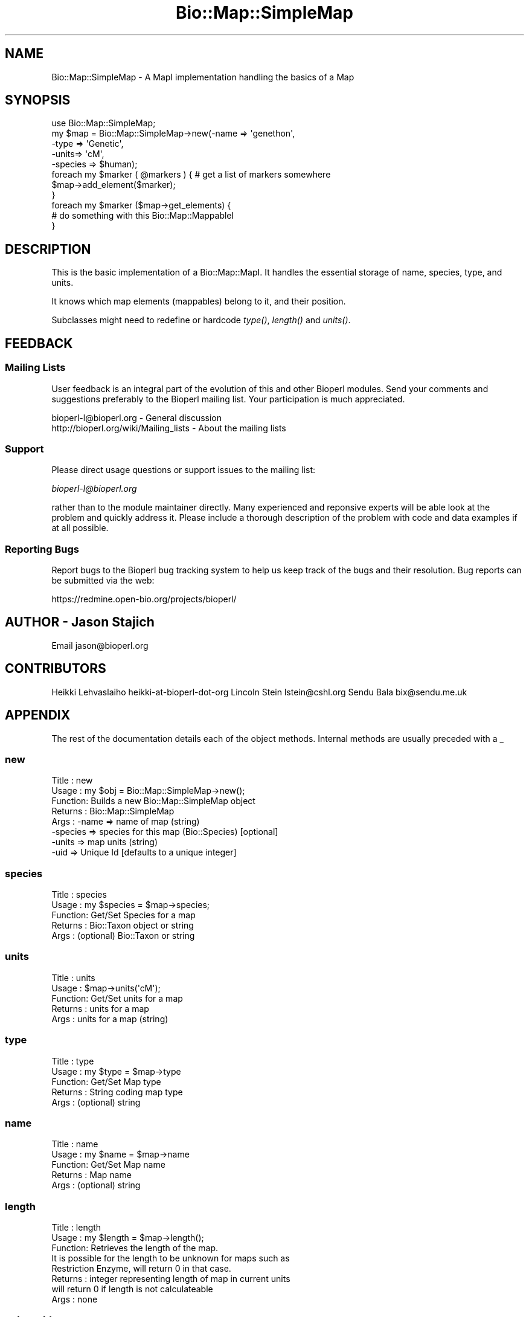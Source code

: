 .\" Automatically generated by Pod::Man 2.25 (Pod::Simple 3.16)
.\"
.\" Standard preamble:
.\" ========================================================================
.de Sp \" Vertical space (when we can't use .PP)
.if t .sp .5v
.if n .sp
..
.de Vb \" Begin verbatim text
.ft CW
.nf
.ne \\$1
..
.de Ve \" End verbatim text
.ft R
.fi
..
.\" Set up some character translations and predefined strings.  \*(-- will
.\" give an unbreakable dash, \*(PI will give pi, \*(L" will give a left
.\" double quote, and \*(R" will give a right double quote.  \*(C+ will
.\" give a nicer C++.  Capital omega is used to do unbreakable dashes and
.\" therefore won't be available.  \*(C` and \*(C' expand to `' in nroff,
.\" nothing in troff, for use with C<>.
.tr \(*W-
.ds C+ C\v'-.1v'\h'-1p'\s-2+\h'-1p'+\s0\v'.1v'\h'-1p'
.ie n \{\
.    ds -- \(*W-
.    ds PI pi
.    if (\n(.H=4u)&(1m=24u) .ds -- \(*W\h'-12u'\(*W\h'-12u'-\" diablo 10 pitch
.    if (\n(.H=4u)&(1m=20u) .ds -- \(*W\h'-12u'\(*W\h'-8u'-\"  diablo 12 pitch
.    ds L" ""
.    ds R" ""
.    ds C` ""
.    ds C' ""
'br\}
.el\{\
.    ds -- \|\(em\|
.    ds PI \(*p
.    ds L" ``
.    ds R" ''
'br\}
.\"
.\" Escape single quotes in literal strings from groff's Unicode transform.
.ie \n(.g .ds Aq \(aq
.el       .ds Aq '
.\"
.\" If the F register is turned on, we'll generate index entries on stderr for
.\" titles (.TH), headers (.SH), subsections (.SS), items (.Ip), and index
.\" entries marked with X<> in POD.  Of course, you'll have to process the
.\" output yourself in some meaningful fashion.
.ie \nF \{\
.    de IX
.    tm Index:\\$1\t\\n%\t"\\$2"
..
.    nr % 0
.    rr F
.\}
.el \{\
.    de IX
..
.\}
.\"
.\" Accent mark definitions (@(#)ms.acc 1.5 88/02/08 SMI; from UCB 4.2).
.\" Fear.  Run.  Save yourself.  No user-serviceable parts.
.    \" fudge factors for nroff and troff
.if n \{\
.    ds #H 0
.    ds #V .8m
.    ds #F .3m
.    ds #[ \f1
.    ds #] \fP
.\}
.if t \{\
.    ds #H ((1u-(\\\\n(.fu%2u))*.13m)
.    ds #V .6m
.    ds #F 0
.    ds #[ \&
.    ds #] \&
.\}
.    \" simple accents for nroff and troff
.if n \{\
.    ds ' \&
.    ds ` \&
.    ds ^ \&
.    ds , \&
.    ds ~ ~
.    ds /
.\}
.if t \{\
.    ds ' \\k:\h'-(\\n(.wu*8/10-\*(#H)'\'\h"|\\n:u"
.    ds ` \\k:\h'-(\\n(.wu*8/10-\*(#H)'\`\h'|\\n:u'
.    ds ^ \\k:\h'-(\\n(.wu*10/11-\*(#H)'^\h'|\\n:u'
.    ds , \\k:\h'-(\\n(.wu*8/10)',\h'|\\n:u'
.    ds ~ \\k:\h'-(\\n(.wu-\*(#H-.1m)'~\h'|\\n:u'
.    ds / \\k:\h'-(\\n(.wu*8/10-\*(#H)'\z\(sl\h'|\\n:u'
.\}
.    \" troff and (daisy-wheel) nroff accents
.ds : \\k:\h'-(\\n(.wu*8/10-\*(#H+.1m+\*(#F)'\v'-\*(#V'\z.\h'.2m+\*(#F'.\h'|\\n:u'\v'\*(#V'
.ds 8 \h'\*(#H'\(*b\h'-\*(#H'
.ds o \\k:\h'-(\\n(.wu+\w'\(de'u-\*(#H)/2u'\v'-.3n'\*(#[\z\(de\v'.3n'\h'|\\n:u'\*(#]
.ds d- \h'\*(#H'\(pd\h'-\w'~'u'\v'-.25m'\f2\(hy\fP\v'.25m'\h'-\*(#H'
.ds D- D\\k:\h'-\w'D'u'\v'-.11m'\z\(hy\v'.11m'\h'|\\n:u'
.ds th \*(#[\v'.3m'\s+1I\s-1\v'-.3m'\h'-(\w'I'u*2/3)'\s-1o\s+1\*(#]
.ds Th \*(#[\s+2I\s-2\h'-\w'I'u*3/5'\v'-.3m'o\v'.3m'\*(#]
.ds ae a\h'-(\w'a'u*4/10)'e
.ds Ae A\h'-(\w'A'u*4/10)'E
.    \" corrections for vroff
.if v .ds ~ \\k:\h'-(\\n(.wu*9/10-\*(#H)'\s-2\u~\d\s+2\h'|\\n:u'
.if v .ds ^ \\k:\h'-(\\n(.wu*10/11-\*(#H)'\v'-.4m'^\v'.4m'\h'|\\n:u'
.    \" for low resolution devices (crt and lpr)
.if \n(.H>23 .if \n(.V>19 \
\{\
.    ds : e
.    ds 8 ss
.    ds o a
.    ds d- d\h'-1'\(ga
.    ds D- D\h'-1'\(hy
.    ds th \o'bp'
.    ds Th \o'LP'
.    ds ae ae
.    ds Ae AE
.\}
.rm #[ #] #H #V #F C
.\" ========================================================================
.\"
.IX Title "Bio::Map::SimpleMap 3pm"
.TH Bio::Map::SimpleMap 3pm "2013-06-26" "perl v5.14.2" "User Contributed Perl Documentation"
.\" For nroff, turn off justification.  Always turn off hyphenation; it makes
.\" way too many mistakes in technical documents.
.if n .ad l
.nh
.SH "NAME"
Bio::Map::SimpleMap \- A MapI implementation handling the basics of a Map
.SH "SYNOPSIS"
.IX Header "SYNOPSIS"
.Vb 1
\&    use Bio::Map::SimpleMap;
\&
\&    my $map = Bio::Map::SimpleMap\->new(\-name => \*(Aqgenethon\*(Aq,
\&                                      \-type => \*(AqGenetic\*(Aq,
\&                                      \-units=> \*(AqcM\*(Aq,
\&                                      \-species => $human);
\&
\&    foreach my $marker ( @markers ) { # get a list of markers somewhere
\&                $map\->add_element($marker);
\&    }
\&
\&    foreach my $marker ($map\->get_elements) {
\&        # do something with this Bio::Map::MappableI
\&    }
.Ve
.SH "DESCRIPTION"
.IX Header "DESCRIPTION"
This is the basic implementation of a Bio::Map::MapI. It handles the
essential storage of name, species, type, and units.
.PP
It knows which map elements (mappables) belong to it, and their
position.
.PP
Subclasses might need to redefine or hardcode \fItype()\fR, \fIlength()\fR and
\&\fIunits()\fR.
.SH "FEEDBACK"
.IX Header "FEEDBACK"
.SS "Mailing Lists"
.IX Subsection "Mailing Lists"
User feedback is an integral part of the evolution of this and other
Bioperl modules. Send your comments and suggestions preferably to
the Bioperl mailing list.  Your participation is much appreciated.
.PP
.Vb 2
\&  bioperl\-l@bioperl.org                  \- General discussion
\&  http://bioperl.org/wiki/Mailing_lists  \- About the mailing lists
.Ve
.SS "Support"
.IX Subsection "Support"
Please direct usage questions or support issues to the mailing list:
.PP
\&\fIbioperl\-l@bioperl.org\fR
.PP
rather than to the module maintainer directly. Many experienced and 
reponsive experts will be able look at the problem and quickly 
address it. Please include a thorough description of the problem 
with code and data examples if at all possible.
.SS "Reporting Bugs"
.IX Subsection "Reporting Bugs"
Report bugs to the Bioperl bug tracking system to help us keep track
of the bugs and their resolution. Bug reports can be submitted via the
web:
.PP
.Vb 1
\&  https://redmine.open\-bio.org/projects/bioperl/
.Ve
.SH "AUTHOR \- Jason Stajich"
.IX Header "AUTHOR - Jason Stajich"
Email jason@bioperl.org
.SH "CONTRIBUTORS"
.IX Header "CONTRIBUTORS"
Heikki Lehvaslaiho heikki-at-bioperl-dot-org
Lincoln Stein      lstein@cshl.org
Sendu Bala         bix@sendu.me.uk
.SH "APPENDIX"
.IX Header "APPENDIX"
The rest of the documentation details each of the object methods.
Internal methods are usually preceded with a _
.SS "new"
.IX Subsection "new"
.Vb 8
\& Title   : new
\& Usage   : my $obj = Bio::Map::SimpleMap\->new();
\& Function: Builds a new Bio::Map::SimpleMap object
\& Returns : Bio::Map::SimpleMap
\& Args    : \-name    => name of map (string)
\&           \-species => species for this map (Bio::Species) [optional]
\&           \-units   => map units (string)
\&           \-uid     => Unique Id [defaults to a unique integer]
.Ve
.SS "species"
.IX Subsection "species"
.Vb 5
\& Title   : species
\& Usage   : my $species = $map\->species;
\& Function: Get/Set Species for a map
\& Returns : Bio::Taxon object or string
\& Args    : (optional) Bio::Taxon or string
.Ve
.SS "units"
.IX Subsection "units"
.Vb 5
\& Title   : units
\& Usage   : $map\->units(\*(AqcM\*(Aq);
\& Function: Get/Set units for a map
\& Returns : units for a map
\& Args    : units for a map (string)
.Ve
.SS "type"
.IX Subsection "type"
.Vb 5
\& Title   : type
\& Usage   : my $type = $map\->type
\& Function: Get/Set Map type
\& Returns : String coding map type
\& Args    : (optional) string
.Ve
.SS "name"
.IX Subsection "name"
.Vb 5
\& Title   : name
\& Usage   : my $name = $map\->name
\& Function: Get/Set Map name
\& Returns : Map name
\& Args    : (optional) string
.Ve
.SS "length"
.IX Subsection "length"
.Vb 8
\& Title   : length
\& Usage   : my $length = $map\->length();
\& Function: Retrieves the length of the map.
\&           It is possible for the length to be unknown for maps such as
\&           Restriction Enzyme, will return 0 in that case.
\& Returns : integer representing length of map in current units
\&           will return 0 if length is not calculateable
\& Args    : none
.Ve
.SS "unique_id"
.IX Subsection "unique_id"
.Vb 5
\& Title   : unique_id
\& Usage   : my $id = $map\->unique_id;
\& Function: Get/Set the unique ID for this map
\& Returns : a unique identifier
\& Args    : [optional] new identifier to set
.Ve
.SS "add_element"
.IX Subsection "add_element"
.Vb 4
\& Title   : add_element
\& Usage   : $map\->add_element($element)
\& Function: Tell a Bio::Map::MappableI object its default Map is this one; same
\&           as calling $element\->default_map($map).
\&
\&                   *** does not actually add the element to this map! ***
\&
\& Returns : none
\& Args    : Bio::Map::MappableI object
\& Status  : Deprecated, will be removed in next version
.Ve
.SS "get_elements"
.IX Subsection "get_elements"
.Vb 6
\& Title   : get_elements
\& Usage   : my @elements = $map\->get_elements;
\& Function: Retrieves all the elements on a map (unordered unless all elements
\&           have just 1 position on the map, in which case sorted)
\& Returns : Array of Map elements (L<Bio::Map::MappableI>)
\& Args    : none
.Ve
.SS "each_element"
.IX Subsection "each_element"
.Vb 3
\& Title   : each_element
\& Function: Synonym of the get_elements() method.
\& Status  : deprecated, will be removed in the next version
.Ve
.SS "purge_element"
.IX Subsection "purge_element"
.Vb 5
\& Title   : purge_element
\& Usage   : $map\->purge_element($element)
\& Function: Purge an element from the map.
\& Returns : none
\& Args    : Bio::Map::MappableI object
.Ve
.SS "annotation"
.IX Subsection "annotation"
.Vb 8
\& Title   : annotation
\& Usage   : $map\->annotation($an_col);
\&           my $an_col = $map\->annotation();
\& Function: Get the annotation collection (see Bio::AnnotationCollectionI)
\&           for this annotatable object.
\& Returns : a Bio::AnnotationCollectionI implementing object, or undef
\& Args    : none to get, OR
\&           a Bio::AnnotationCollectionI implementing object to set
.Ve
